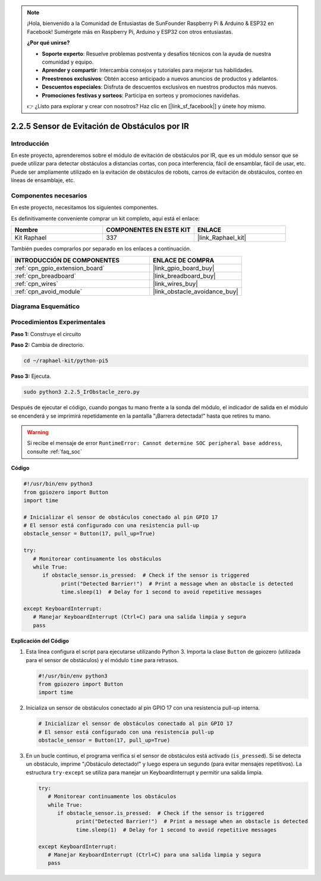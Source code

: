 .. note::

    ¡Hola, bienvenido a la Comunidad de Entusiastas de SunFounder Raspberry Pi & Arduino & ESP32 en Facebook! Sumérgete más en Raspberry Pi, Arduino y ESP32 con otros entusiastas.

    **¿Por qué unirse?**

    - **Soporte experto**: Resuelve problemas postventa y desafíos técnicos con la ayuda de nuestra comunidad y equipo.
    - **Aprender y compartir**: Intercambia consejos y tutoriales para mejorar tus habilidades.
    - **Preestrenos exclusivos**: Obtén acceso anticipado a nuevos anuncios de productos y adelantos.
    - **Descuentos especiales**: Disfruta de descuentos exclusivos en nuestros productos más nuevos.
    - **Promociones festivas y sorteos**: Participa en sorteos y promociones navideñas.

    👉 ¿Listo para explorar y crear con nosotros? Haz clic en [|link_sf_facebook|] y únete hoy mismo.

.. _2.2.5_py_pi5:

2.2.5 Sensor de Evitación de Obstáculos por IR
==================================================

Introducción
----------------

En este proyecto, aprenderemos sobre el módulo de evitación de obstáculos por IR, que es un módulo sensor que se puede utilizar para detectar obstáculos a distancias cortas, con poca interferencia, fácil de ensamblar, fácil de usar, etc. Puede ser ampliamente utilizado en la evitación de obstáculos de robots, carros de evitación de obstáculos, conteo en líneas de ensamblaje, etc.

Componentes necesarios
-----------------------------

En este proyecto, necesitamos los siguientes componentes.

.. image:: ../python_pi5/img/2.2.5_ir_obstacle_list.png
   :width: 700
   :align: center

Es definitivamente conveniente comprar un kit completo, aquí está el enlace:

.. list-table::
    :widths: 20 20 20
    :header-rows: 1

    *   - Nombre
        - COMPONENTES EN ESTE KIT
        - ENLACE
    *   - Kit Raphael
        - 337
        - |link_Raphael_kit|

También puedes comprarlos por separado en los enlaces a continuación.

.. list-table::
    :widths: 30 20
    :header-rows: 1

    *   - INTRODUCCIÓN DE COMPONENTES
        - ENLACE DE COMPRA

    *   - :ref:`cpn_gpio_extension_board`
        - |link_gpio_board_buy|
    *   - :ref:`cpn_breadboard`
        - |link_breadboard_buy|
    *   - :ref:`cpn_wires`
        - |link_wires_buy|
    *   - :ref:`cpn_avoid_module`
        - |link_obstacle_avoidance_buy|

Diagrama Esquemático
------------------------

.. image:: ../python_pi5/img/2.2.5_ir_obstacle_list_schematic.png
   :width: 500
   :align: center

Procedimientos Experimentales
---------------------------------

**Paso 1:** Construye el circuito

.. image:: ../python_pi5/img/2.2.5_ir_obstacle_circuit.png
   :width: 700
   :align: center

**Paso 2:** Cambia de directorio.

.. raw:: html

   <run></run>

.. code-block::

   cd ~/raphael-kit/python-pi5

**Paso 3:** Ejecuta.

.. raw:: html

   <run></run>

.. code-block::

   sudo python3 2.2.5_IrObstacle_zero.py

Después de ejecutar el código, cuando pongas tu mano frente a la sonda del módulo, 
el indicador de salida en el módulo se encenderá y se imprimirá repetidamente en la 
pantalla "¡Barrera detectada!" hasta que retires tu mano.

.. warning::

    Si recibe el mensaje de error ``RuntimeError: Cannot determine SOC peripheral base address``, consulte :ref:`faq_soc`

**Código**

.. nota::

   Puedes **Modificar/Restablecer/Copiar/Ejecutar/Detener** el código a continuación. Pero antes, debes ir a la ruta del código fuente como ``raphael-kit/python-pi5``. Después de modificar el código, puedes ejecutarlo directamente para ver el efecto.


.. raw:: html

    <run></run>

.. code-block:: python

   #!/usr/bin/env python3
   from gpiozero import Button
   import time

   # Inicializar el sensor de obstáculos conectado al pin GPIO 17
   # El sensor está configurado con una resistencia pull-up
   obstacle_sensor = Button(17, pull_up=True)  

   try:
      # Monitorear continuamente los obstáculos
      while True:
         if obstacle_sensor.is_pressed:  # Check if the sensor is triggered
               print("Detected Barrier!")  # Print a message when an obstacle is detected
               time.sleep(1)  # Delay for 1 second to avoid repetitive messages

   except KeyboardInterrupt:
      # Manejar KeyboardInterrupt (Ctrl+C) para una salida limpia y segura
      pass


**Explicación del Código**

#. Esta línea configura el script para ejecutarse utilizando Python 3. Importa la clase ``Button`` de gpiozero (utilizada para el sensor de obstáculos) y el módulo ``time`` para retrasos.

   .. code-block:: python

      #!/usr/bin/env python3
      from gpiozero import Button
      import time

#. Inicializa un sensor de obstáculos conectado al pin GPIO 17 con una resistencia pull-up interna.

   .. code-block:: python

      # Inicializar el sensor de obstáculos conectado al pin GPIO 17
      # El sensor está configurado con una resistencia pull-up
      obstacle_sensor = Button(17, pull_up=True)  

#. En un bucle continuo, el programa verifica si el sensor de obstáculos está activado (``is_pressed``). Si se detecta un obstáculo, imprime "¡Obstáculo detectado!" y luego espera un segundo (para evitar mensajes repetitivos). La estructura ``try-except`` se utiliza para manejar un KeyboardInterrupt y permitir una salida limpia.

   .. code-block:: python

      try:
         # Monitorear continuamente los obstáculos
         while True:
            if obstacle_sensor.is_pressed:  # Check if the sensor is triggered
                  print("Detected Barrier!")  # Print a message when an obstacle is detected
                  time.sleep(1)  # Delay for 1 second to avoid repetitive messages

      except KeyboardInterrupt:
         # Manejar KeyboardInterrupt (Ctrl+C) para una salida limpia y segura
         pass

